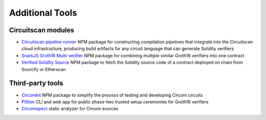 Additional Tools
================

Circuitscan modules
-------------------

* `Circuitscan pipeline runner <https://github.com/circuitscan/circuitscan-pipeline-runner>`_ NPM package for constructing compilation pipelines that integrate into the Circuitscan cloud infrastructure, producing build artifacts for any circuit language that can generate Solidity verifiers

* `SnarkJS Groth16 Multi-verifier <https://github.com/circuitscan/snarkjs-groth16-multi-verifier>`_ NPM package for combining multiple similar Groth16 verifiers into one contract

* `Verified Solidity Source <https://github.com/circuitscan/verified-solidity-source>`_ NPM package to fetch the Solidity source code of a contract deployed on chain from Sourcify or Etherscan

Third-party tools
-----------------

* `Circomkit <https://github.com/erhant/circomkit>`_ NPM package to simplify the process of testing and developing Circom circuits

* `P0tion <https://github.com/privacy-scaling-explorations/p0tion>`_ CLI and web app for public phase-two trusted setup ceremonies for Groth16 verifiers

* `Circomspect <https://github.com/trailofbits/circomspect>`_ static analyzer for Circom sources

